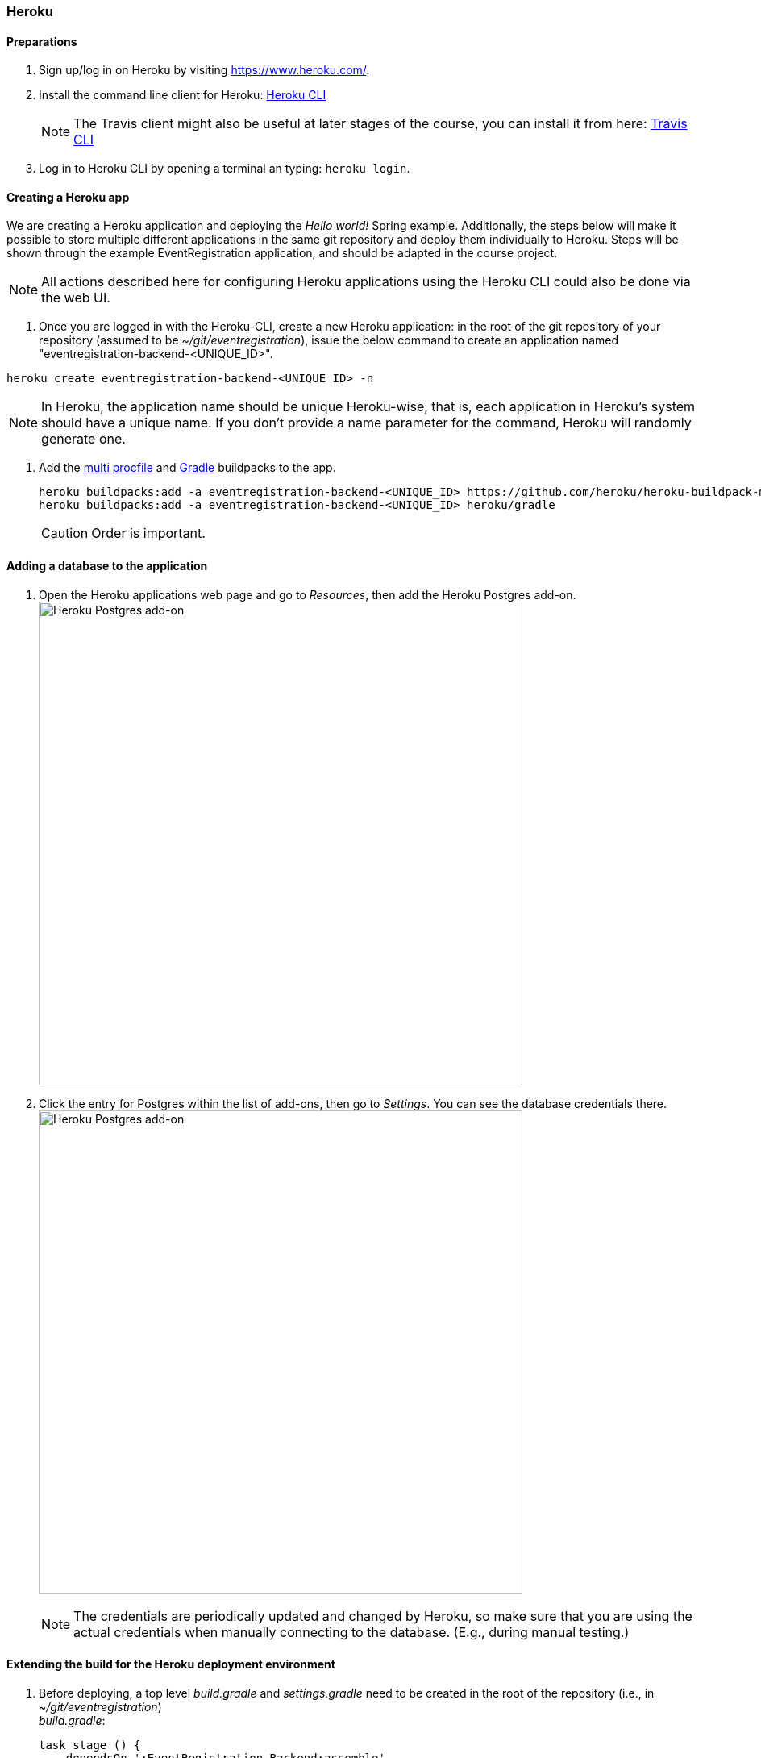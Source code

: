 === Heroku

==== Preparations

. Sign up/log in on Heroku by visiting https://www.heroku.com/.

. Install the command line client for Heroku: https://devcenter.heroku.com/articles/heroku-cli[Heroku CLI]
+
[NOTE]
The Travis client might also be useful at later stages of the course, you can install it from here: https://github.com/travis-ci/travis.rb#readme[Travis CLI]

. Log in to Heroku CLI by opening a terminal an typing: `heroku login`.

==== Creating a Heroku app

We are creating a Heroku application and deploying the _Hello world!_ Spring example. Additionally, the steps below will make it possible to store multiple different applications in the same git repository and deploy them individually to Heroku. Steps will be shown through the example EventRegistration application, and should be adapted in the course project.

[NOTE]
All actions described here for configuring Heroku applications using the Heroku CLI could also be done via the web UI.

. Once you are logged in with the Heroku-CLI, create a new Heroku application: in the root of the git repository of your repository (assumed to be _~/git/eventregistration_), issue the below command to create an application named "eventregistration-backend-<UNIQUE_ID>".

`heroku create eventregistration-backend-<UNIQUE_ID> -n`  +
[NOTE]
In Heroku, the application name should be unique Heroku-wise, that is, each application in Heroku's system should have a unique name. If you don't provide a name parameter for the command, Heroku will randomly generate one.

. Add the link:https://elements.heroku.com/buildpacks/heroku/heroku-buildpack-multi-procfile[multi procfile] and link:https://elements.heroku.com/buildpacks/heroku/heroku-buildpack-gradle[Gradle] buildpacks to the app.
+
[source,bash,line]
----
heroku buildpacks:add -a eventregistration-backend-<UNIQUE_ID> https://github.com/heroku/heroku-buildpack-multi-procfile
heroku buildpacks:add -a eventregistration-backend-<UNIQUE_ID> heroku/gradle
----
+
[CAUTION]
Order is important.

==== Adding a database to the application

. Open the Heroku applications web page and go to _Resources_, then add the Heroku Postgres add-on. +
image:figs/heroku-postgres.png[Heroku Postgres add-on, width=600] +

. Click the entry for Postgres within the list of add-ons, then go to _Settings_. You can see the database credentials there. 
image:figs/heroku-postgres-credentials.png[Heroku Postgres add-on, width=600] +
[NOTE]
The credentials are periodically updated and changed by Heroku, so make sure that you are using the actual credentials when manually connecting to the database. (E.g., during manual testing.)


==== Extending the build for the Heroku deployment environment

. Before deploying, a top level _build.gradle_ and _settings.gradle_ need to be created in the root of the repository (i.e., in _~/git/eventregistration_) +
_build.gradle_:
+
[source,gradle]
----
task stage () {
    dependsOn ':EventRegistration-Backend:assemble'
}
----
_settings.gradle_:
+
[source,gradle]
----
include ':EventRegistration-Backend'
----

. Generate the Gradle wrapper with the newest Gradle version
+
[source,bash]
----
gradle wrapper --gradle-version 5.6.2
----

. Create a _.gitignore_ file for the _.gradle_ folder: +
_.gitignore_: 
+
```
.gradle/
```

. Add all new files to git
+
[source,bash]
----
git add .
git status #make sure that files in .gradle/ are not added
----
+
Expected output for `git status`:
+
[source,bash]
----
On branch master
Your branch is ahead of 'origin/master' by 2 commits.
  (use "git push" to publish your local commits)

Changes to be committed:
  (use "git reset HEAD <file>..." to unstage)

	new file:   .gitignore
	new file:   build.gradle
	new file:   gradle/wrapper/gradle-wrapper.jar
	new file:   gradle/wrapper/gradle-wrapper.properties
	new file:   gradlew
	new file:   gradlew.bat
	new file:   settings.gradle
----
+
Commit changes:
+
[source,bash]
----
git commit -m "Adding Gradle wrapper"
----

==== Supply application-specific setting for Heroku

. Within the _EventRegistration-Backend_ folder, create a file called _Procfile_ (*not* Procfile.txt, name it *exactly* Procfile) with the content: 
+
```
web: java -jar EventRegistration-Backend/build/libs/EventRegistration-Backend-0.0.1-SNAPSHOT.jar
```

. Add the Procfile to a new commit

. Configure the multi-procfile buildpack to find the Procfile: 
+
[source,bash]
----
heroku config:add PROCFILE=EventRegistration-Backend/Procfile --app eventregistration-backend-<UNIQUE_ID>
----

==== Deploying the app

. Obtain and copy the _Heroku Git URL_ 
+
[source,bash]
----
heroku git:remote --app eventregistration-backend-<UNIQUE_ID> --remote backend-heroku
----
+
Output:
+
[source,bash]
----
set git remote backend-heroku to https://git.heroku.com/eventregistration-backend-<UNIQUE_ID>.git
----

. Verify that the `backend-heroku` remote is successfully added besides `origin` with `git remote -v`. Output:
+
[source,bash]
----
backend-heroku	https://git.heroku.com/eventregistration-backend-123.git (fetch)
backend-heroku	https://git.heroku.com/eventregistration-backend-123.git (push)
origin	git@github.com:imbur/eventregistration.git (fetch)
origin	git@github.com:imbur/eventregistration.git (push)
----

. Deploy your application with
+
[source,bash]
git push backend-heroku master
+
[NOTE]
If it fails to build, make sure you try understanding the output. Typical issue: buildpacks are not added/are not in the right order.

. Visit the link provided in the build output. It may take some time (even 30-60 seconds) for the server to answer the first HTTP request, so be patient!

. Save your work to the GitHub repository, too: `git push origin master` +
Final layout of the files (only two directory levels are shown and hidden items are suppressed): +
[source,none]
----
~/git/eventregistration
├── build.gradle
├── EventRegistration-Backend
│   ├── build
│   │   ├── classes
│   │   ├── libs
│   │   ├── resources
│   │   └── tmp
│   ├── build.gradle
│   ├── gradle
│   │   └── wrapper
│   ├── gradlew
│   ├── gradlew.bat
│   ├── Procfile
│   ├── settings.gradle
│   └── src
│       ├── main
│       └── test
├── gradle
│   └── wrapper
│       ├── gradle-wrapper.jar
│       └── gradle-wrapper.properties
├── gradlew
├── gradlew.bat
├── README.md
└── settings.gradle
----